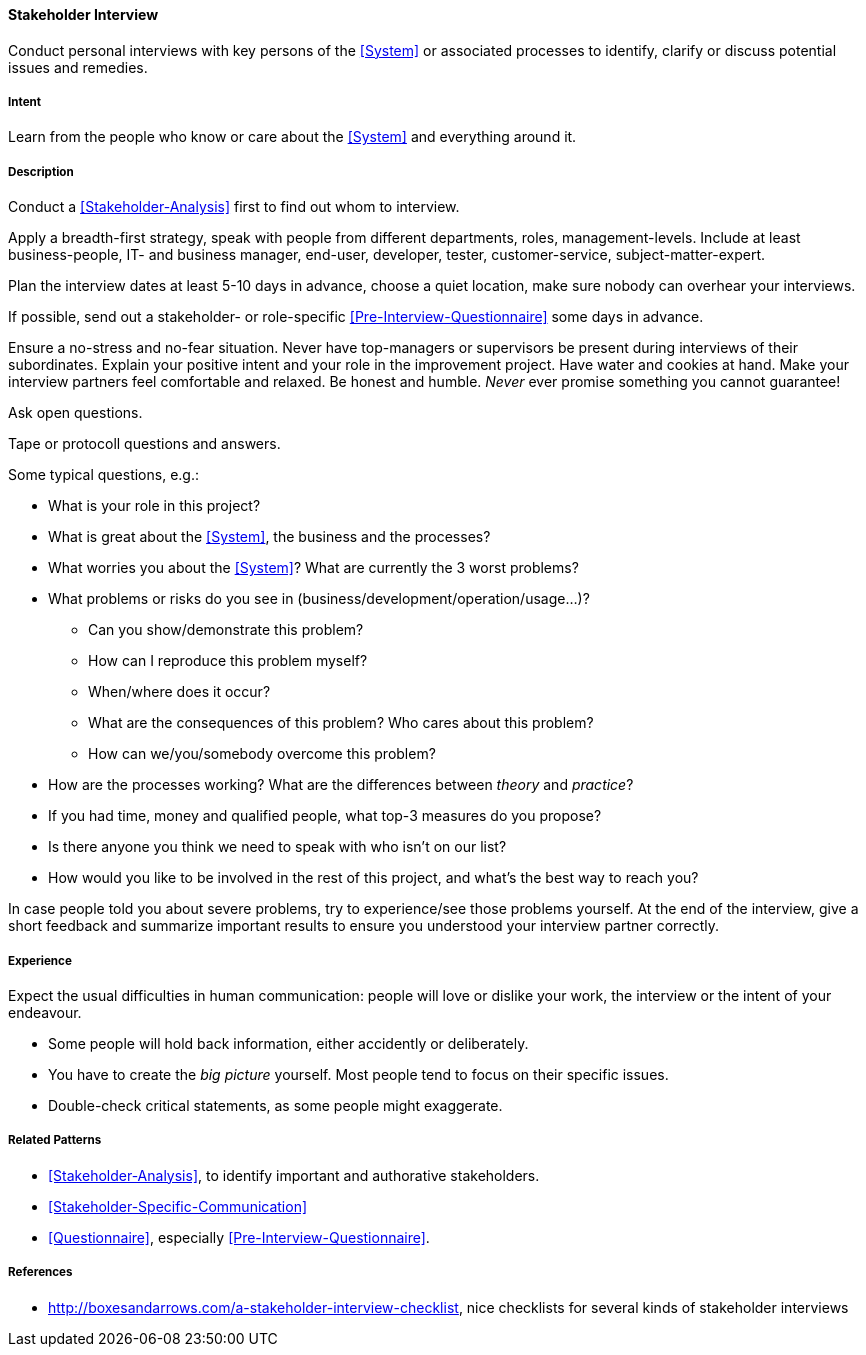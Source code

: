 
[[Stakeholder-Interview]]

==== [pattern]#Stakeholder Interview# 
Conduct personal interviews with key persons of the <<System>> or associated processes to identify, clarify or discuss potential issues and remedies. 

===== Intent
Learn from the people who know or care about the <<System>> and everything around it.

===== Description
Conduct a <<Stakeholder-Analysis>> first to find out whom to interview. 

Apply a breadth-first strategy, speak with people from 
different departments, roles, management-levels. Include at least business-people, IT- and business manager, end-user, developer, tester, customer-service, subject-matter-expert.

Plan the interview dates at least 5-10 days in advance, choose a quiet location, make sure nobody can overhear your interviews.

If possible, send out a stakeholder- or role-specific <<Pre-Interview-Questionnaire>> some days in advance.

Ensure a no-stress and no-fear situation. Never have top-managers or supervisors be present during interviews of their subordinates. Explain your positive intent and your role in the improvement project. Have water and cookies at hand. Make your interview partners feel comfortable and relaxed. Be honest and humble. _Never_ ever promise something you cannot guarantee!

Ask open questions.

Tape or protocoll questions and answers.

Some typical questions, e.g.:

* What is your role in this project?
* What is great about the <<System>>, the business and the processes?
* What worries you about the <<System>>? What are currently the 3 worst problems?
* What problems or risks do you see in (business/development/operation/usage...)?
  ** Can you show/demonstrate this problem? 
  ** How can I reproduce this problem myself? 
  ** When/where does it occur?
  ** What are the consequences of this problem? Who cares about this problem? 
  ** How can we/you/somebody overcome this problem?
* How are the processes working? What are the differences between _theory_ and _practice_?

* If you had time, money and qualified people, what top-3 measures do you propose? 
* Is there anyone you think we need to speak with who isn’t on our list?
* How would you like to be involved in the rest of this project, and what’s the best way to reach you?

In case people told you about severe problems, try to experience/see those problems yourself.
At the end of the interview, give a short feedback and summarize important results to ensure you understood your interview partner correctly.

===== Experience
Expect the usual difficulties in human communication: people will love or dislike your work, the interview or the intent of your endeavour. 

* Some people will hold back information, either accidently or deliberately. 

* You have to create the _big picture_ yourself. Most people tend to focus on their specific issues.

* Double-check critical statements, as some people might exaggerate. 


===== Related Patterns
* <<Stakeholder-Analysis>>, to identify important and authorative stakeholders.
* <<Stakeholder-Specific-Communication>>
* <<Questionnaire>>, especially <<Pre-Interview-Questionnaire>>.


===== References

* http://boxesandarrows.com/a-stakeholder-interview-checklist, nice checklists for several kinds of stakeholder interviews
